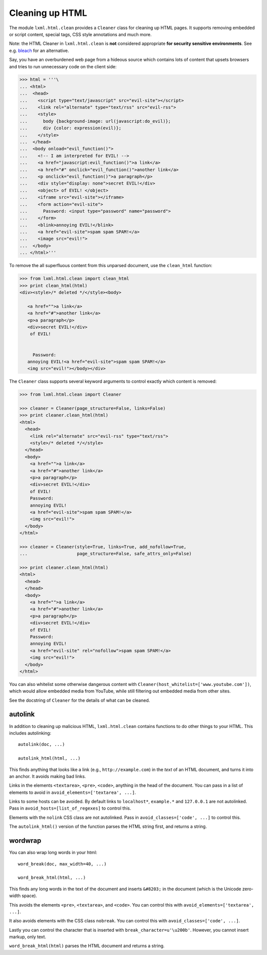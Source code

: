 Cleaning up HTML
================

The module ``lxml.html.clean`` provides a ``Cleaner`` class for cleaning up
HTML pages.  It supports removing embedded or script content, special tags,
CSS style annotations and much more.

Note: the HTML Cleaner in ``lxml.html.clean`` is **not** considered
appropriate **for security sensitive environments**.
See e.g. `bleach <https://pypi.org/project/bleach/>`_ for an alternative.

Say, you have an overburdened web page from a hideous source which contains
lots of content that upsets browsers and tries to run unnecessary code on the
client side:

.. sourcecode:: pycon

    >>> html = '''\
    ... <html>
    ...  <head>
    ...    <script type="text/javascript" src="evil-site"></script>
    ...    <link rel="alternate" type="text/rss" src="evil-rss">
    ...    <style>
    ...      body {background-image: url(javascript:do_evil)};
    ...      div {color: expression(evil)};
    ...    </style>
    ...  </head>
    ...  <body onload="evil_function()">
    ...    <!-- I am interpreted for EVIL! -->
    ...    <a href="javascript:evil_function()">a link</a>
    ...    <a href="#" onclick="evil_function()">another link</a>
    ...    <p onclick="evil_function()">a paragraph</p>
    ...    <div style="display: none">secret EVIL!</div>
    ...    <object> of EVIL! </object>
    ...    <iframe src="evil-site"></iframe>
    ...    <form action="evil-site">
    ...      Password: <input type="password" name="password">
    ...    </form>
    ...    <blink>annoying EVIL!</blink>
    ...    <a href="evil-site">spam spam SPAM!</a>
    ...    <image src="evil!">
    ...  </body>
    ... </html>'''

To remove the all superfluous content from this unparsed document, use the
``clean_html`` function:

.. sourcecode:: pycon

    >>> from lxml.html.clean import clean_html
    >>> print clean_html(html)
    <div><style>/* deleted */</style><body>
       
       <a href="">a link</a>
       <a href="#">another link</a>
       <p>a paragraph</p>
       <div>secret EVIL!</div>
        of EVIL! 
                                                                                                       
                                                                                                       
         Password:                                                                                     
       annoying EVIL!<a href="evil-site">spam spam SPAM!</a>                                           
       <img src="evil!"></body></div>   

The ``Cleaner`` class supports several keyword arguments to control exactly
which content is removed:

.. sourcecode:: pycon

    >>> from lxml.html.clean import Cleaner

    >>> cleaner = Cleaner(page_structure=False, links=False)
    >>> print cleaner.clean_html(html)
    <html>
      <head>
        <link rel="alternate" src="evil-rss" type="text/rss">
        <style>/* deleted */</style>
      </head>
      <body>
        <a href="">a link</a>
        <a href="#">another link</a>
        <p>a paragraph</p>
        <div>secret EVIL!</div>
        of EVIL!
        Password:
        annoying EVIL!
        <a href="evil-site">spam spam SPAM!</a>
        <img src="evil!">
      </body>
    </html>

    >>> cleaner = Cleaner(style=True, links=True, add_nofollow=True,
    ...                   page_structure=False, safe_attrs_only=False)
    
    >>> print cleaner.clean_html(html)
    <html>
      <head>
      </head>
      <body>
        <a href="">a link</a>
        <a href="#">another link</a>
        <p>a paragraph</p>
        <div>secret EVIL!</div>
        of EVIL!
        Password:
        annoying EVIL!
        <a href="evil-site" rel="nofollow">spam spam SPAM!</a>
        <img src="evil!">
      </body>
    </html>

You can also whitelist some otherwise dangerous content with
``Cleaner(host_whitelist=['www.youtube.com'])``, which would allow
embedded media from YouTube, while still filtering out embedded media
from other sites.

See the docstring of ``Cleaner`` for the details of what can be
cleaned.


autolink
--------

In addition to cleaning up malicious HTML, ``lxml.html.clean``
contains functions to do other things to your HTML.  This includes
autolinking::

   autolink(doc, ...)

   autolink_html(html, ...)

This finds anything that looks like a link (e.g.,
``http://example.com``) in the *text* of an HTML document, and
turns it into an anchor.  It avoids making bad links.

Links in the elements ``<textarea>``, ``<pre>``, ``<code>``,
anything in the head of the document.  You can pass in a list of
elements to avoid in ``avoid_elements=['textarea', ...]``.

Links to some hosts can be avoided.  By default links to
``localhost*``, ``example.*`` and ``127.0.0.1`` are not
autolinked.  Pass in ``avoid_hosts=[list_of_regexes]`` to control
this.

Elements with the ``nolink`` CSS class are not autolinked.  Pass
in ``avoid_classes=['code', ...]`` to control this.

The ``autolink_html()`` version of the function parses the HTML
string first, and returns a string.


wordwrap
--------

You can also wrap long words in your html::

   word_break(doc, max_width=40, ...)

   word_break_html(html, ...)

This finds any long words in the text of the document and inserts
``&#8203;`` in the document (which is the Unicode zero-width space).

This avoids the elements ``<pre>``, ``<textarea>``, and ``<code>``.
You can control this with ``avoid_elements=['textarea', ...]``.

It also avoids elements with the CSS class ``nobreak``.  You can
control this with ``avoid_classes=['code', ...]``.

Lastly you can control the character that is inserted with
``break_character=u'\u200b'``.  However, you cannot insert markup,
only text.

``word_break_html(html)`` parses the HTML document and returns a
string.
